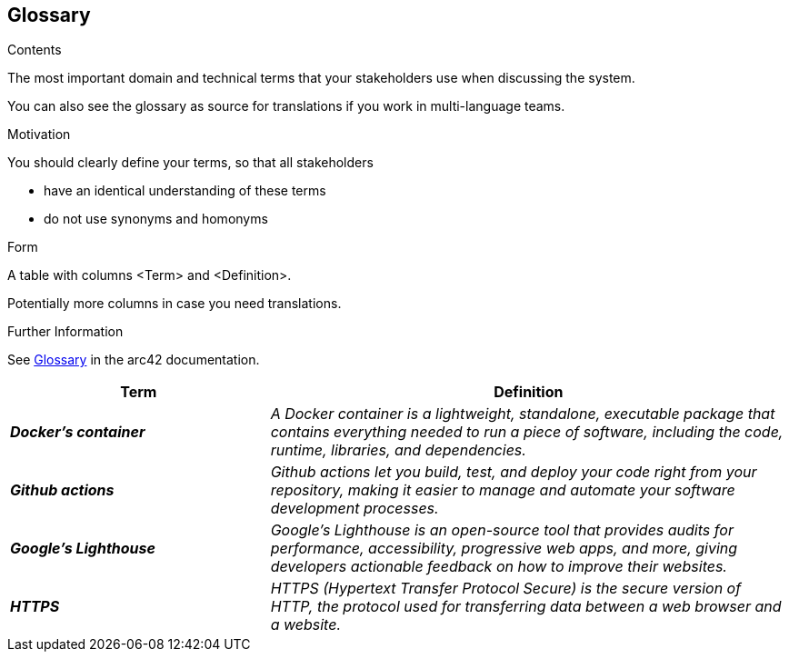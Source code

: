 ifndef::imagesdir[:imagesdir: ../images]

[[section-glossary]]
== Glossary

[role="arc42help"]
****
.Contents
The most important domain and technical terms that your stakeholders use when discussing the system.

You can also see the glossary as source for translations if you work in multi-language teams.

.Motivation
You should clearly define your terms, so that all stakeholders

* have an identical understanding of these terms
* do not use synonyms and homonyms


.Form

A table with columns <Term> and <Definition>.

Potentially more columns in case you need translations.


.Further Information

See https://docs.arc42.org/section-12/[Glossary] in the arc42 documentation.

****

[cols="e,2e" options="header"]
|===
|Term |Definition

|*Docker's container*
|A Docker container is a lightweight, standalone, executable package that contains everything needed to run a piece of software, including the code, runtime, libraries, and dependencies.

|*Github actions*
|Github actions let you build, test, and deploy your code right from your repository, making it easier to manage and automate your software development processes.

|*Google's Lighthouse*
|Google's Lighthouse is an open-source tool that provides audits for performance, accessibility, progressive web apps, and more, giving developers actionable feedback on how to improve their websites.

|*HTTPS*
|HTTPS (Hypertext Transfer Protocol Secure) is the secure version of HTTP, the protocol used for transferring data between a web browser and a website.
|===

